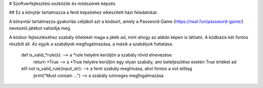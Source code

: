 # Szoftverfejlesztési eszközök és módszerek képzés

## Ez a könytár tartalmazza a fenti képzéshez elkészített házi feladatokat.

A könyvtár tartalmazza gyakorlás céljából azt a kódsort, amely a Password Game (https://neal.fun/password-game/)
nevezetű játékot valósítja meg.

A kódsor fejlesztéséhez szabály ötleteket maga a játék ad, mint ahogy az alábbi képen is látható. A kódbázis két fontos
részből áll. Az egyik a szabályok megfogalmazása, a másik a szabályok futtatása.

    def is_valid_*rule(s): --> a *rule helyére kerüljön a szabály rövid elnevezése
        return *True --> a *True helyére kerüljön egy olyan szabály, ami beteljesülése esetén True értéket ad

    elif not is_valid_rule(input_str): --> a fenti szabály meghívása, ahol fontos a *not* előtag
         print("Must contain ...") --> a szabály szöveges megfogalmazása